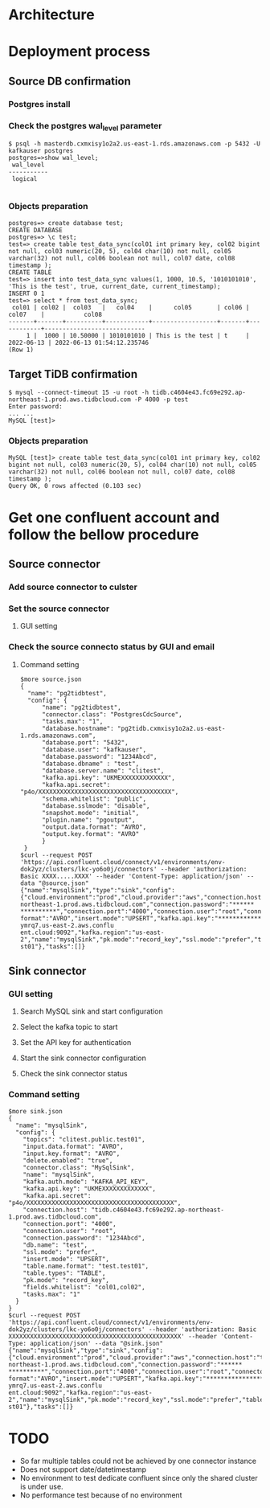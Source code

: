 * Architecture
  [[./png/confluent/pg2tidb-confluent.cloud.architure.png]]
  
* Deployment process
** Source DB confirmation
*** Postgres install
    #+attr_html: :width 800px
    #+attr_latex: :width 800px
    [[./png/confluent/pg.001.png]]
    #+attr_html: :width 800px
    #+attr_latex: :width 800px
    [[./png/confluent/pg.002.png]]
    #+attr_html: :width 800px
    #+attr_latex: :width 800px
    [[./png/confluent/pg.003.png]]
*** Check the postgres wal_level parameter
  #+BEGIN_SRC
$ psql -h masterdb.cxmxisy1o2a2.us-east-1.rds.amazonaws.com -p 5432 -U kafkauser postgres
postgres=>show wal_level;
 wal_level 
-----------
 logical

  #+END_SRC
*** Objects preparation
  #+BEGIN_SRC
postgres=> create database test; 
CREATE DATABASE
postgres=> \c test;
test=> create table test_data_sync(col01 int primary key, col02 bigint not null, col03 numeric(20, 5), col04 char(10) not null, col05 varchar(32) not null, col06 boolean not null, col07 date, col08 timestamp ); 
CREATE TABLE
test=> insert into test_data_sync values(1, 1000, 10.5, '1010101010', 'This is the test', true, current_date, current_timestamp);
INSERT 0 1
test=> select * from test_data_sync; 
 col01 | col02 |  col03   |   col04    |      col05       | col06 |   col07    |           col08            
-------+-------+----------+------------+------------------+-------+------------+----------------------------
     1 |  1000 | 10.50000 | 1010101010 | This is the test | t     | 2022-06-13 | 2022-06-13 01:54:12.235746
(Row 1)
  #+END_SRC
** Target TiDB confirmation
  #+BEGIN_SRC
$ mysql --connect-timeout 15 -u root -h tidb.c4604e43.fc69e292.ap-northeast-1.prod.aws.tidbcloud.com -P 4000 -p test
Enter password: 
... ...
MySQL [test]>
  #+END_SRC
*** Objects preparation
  #+BEGIN_SRC
MySQL [test]> create table test_data_sync(col01 int primary key, col02 bigint not null, col03 numeric(20, 5), col04 char(10) not null, col05 varchar(32) not null, col06 boolean not null, col07 date, col08 timestamp );
Query OK, 0 rows affected (0.103 sec)
  #+END_SRC

* Get one confluent account and follow the bellow procedure
** Source connector
*** Add source connector to culster
  #+attr_html: :width 800px
  #+attr_latex: :width 800px
  [[./png/confluent/01.01.png]]
*** Set the source connector
**** GUI setting
  #+attr_html: :width 800px
  #+attr_latex: :width 800px
  [[./png/confluent/01.02.png]]
  #+attr_html: :width 800px
  #+attr_latex: :width 800px
  [[./png/confluent/01.03.png]]
  #+attr_html: :width 800px
  #+attr_latex: :width 800px
  [[./png/confluent/01.04.png]]
  #+attr_html: :width 800px
  #+attr_latex: :width 800px
  [[./png/confluent/01.05.png]]
*** Check the source connecto status by GUI and email
  #+attr_html: :width 800px
  #+attr_latex: :width 800px
  [[./png/confluent/01.06.png]]
  #+attr_html: :width 800px
  #+attr_latex: :width 800px
  [[./png/confluent/01.07.png]]
**** Command setting
   #+BEGIN_SRC
$more source.json
{
  "name": "pg2tidbtest",
  "config": {
      "name": "pg2tidbtest",
      "connector.class": "PostgresCdcSource",
      "tasks.max": "1",
      "database.hostname": "pg2tidb.cxmxisy1o2a2.us-east-1.rds.amazonaws.com",
      "database.port": "5432",
      "database.user": "kafkauser",
      "database.password": "1234Abcd",
      "database.dbname" : "test",
      "database.server.name": "clitest",
      "kafka.api.key": "UKMEXXXXXXXXXXXXX",
      "kafka.api.secret": "p4o/XXXXXXXXXXXXXXXXXXXXXXXXXXXXXXXXXXXXX",
      "schema.whitelist": "public",
      "database.sslmode": "disable",
      "snapshot.mode": "initial",
      "plugin.name": "pgoutput",
      "output.data.format": "AVRO",
      "output.key.format": "AVRO"
      }
 }
$curl --request POST 'https://api.confluent.cloud/connect/v1/environments/env-dok2yz/clusters/lkc-yo6o0j/connectors' --header 'authorization: Basic XXXX.....XXXX' --header 'Content-Type: application/json' --data "@source.json"
{"name":"mysqlSink","type":"sink","config":{"cloud.environment":"prod","cloud.provider":"aws","connection.host":"tidb.c4604e43.fc69e292.ap-northeast-1.prod.aws.tidbcloud.com","connection.password":"******
**********","connection.port":"4000","connection.user":"root","connector.class":"MySqlSink","db.name":"test","delete.enabled":"true","fields.whitelist":"col01,col02","input.data.format":"AVRO","input.key.
format":"AVRO","insert.mode":"UPSERT","kafka.api.key":"****************","kafka.api.secret":"****************","kafka.auth.mode":"KAFKA_API_KEY","kafka.endpoint":"SASL_SSL://pkc-ymrq7.us-east-2.aws.conflu
ent.cloud:9092","kafka.region":"us-east-2","name":"mysqlSink","pk.mode":"record_key","ssl.mode":"prefer","table.name.format":"test.test01","table.types":"TABLE","tasks.max":"1","topics":"clitest.public.te
st01"},"tasks":[]}
   #+END_SRC
** Sink connector
*** GUI setting
**** Search MySQL sink and start configuration
  #+attr_html: :width 800px
  #+attr_latex: :width 800px
  [[./png/confluent/02.01.png]]
**** Select the kafka topic to start
  #+attr_html: :width 800px
  #+attr_latex: :width 800px
  [[./png/confluent/02.02.png]]
**** Set the API key for authentication
  #+attr_html: :width 800px
  #+attr_latex: :width 800px
  [[./png/confluent/02.03.png]]
**** Start the sink connector configuration
  #+attr_html: :width 800px
  #+attr_latex: :width 800px
  [[./png/confluent/02.04.png]]
  #+attr_html: :width 800px
  #+attr_latex: :width 800px
  [[./png/confluent/02.05.png]]
  #+attr_html: :width 800px
  #+attr_latex: :width 800px
  [[./png/confluent/02.06.png]]
  #+attr_html: :width 800px
  #+attr_latex: :width 800px
  [[./png/confluent/02.07.png]]
  #+attr_html: :width 800px
  #+attr_latex: :width 800px
  [[./png/confluent/02.08.png]]
  #+attr_html: :width 800px
  #+attr_latex: :width 800px
  [[./png/confluent/02.09.png]]
**** Check the sink connector status
  #+attr_html: :width 800px
  #+attr_latex: :width 800px
  [[./png/confluent/02.10.png]]

*** Command setting
    #+BEGIN_SRC
$more sink.json
{
  "name": "mysqlSink",
  "config": {
    "topics": "clitest.public.test01",
    "input.data.format": "AVRO",
    "input.key.format": "AVRO",
    "delete.enabled": "true",
    "connector.class": "MySqlSink",
    "name": "mysqlSink",
    "kafka.auth.mode": "KAFKA_API_KEY",
    "kafka.api.key": "UKMEXXXXXXXXXXXXX",
    "kafka.api.secret": "p4o/XXXXXXXXXXXXXXXXXXXXXXXXXXXXXXXXXXXXXXXXX",
    "connection.host": "tidb.c4604e43.fc69e292.ap-northeast-1.prod.aws.tidbcloud.com",
    "connection.port": "4000",
    "connection.user": "root",
    "connection.password": "1234Abcd",
    "db.name": "test",
    "ssl.mode": "prefer",
    "insert.mode": "UPSERT",
    "table.name.format": "test.test01",
    "table.types": "TABLE",
    "pk.mode": "record_key",
    "fields.whitelist": "col01,col02",
    "tasks.max": "1"
  }
}
$curl --request POST 'https://api.confluent.cloud/connect/v1/environments/env-dok2yz/clusters/lkc-yo6o0j/connectors' --header 'authorization: Basic XXXXXXXXXXXXXXXXXXXXXXXXXXXXXXXXXXXXXXXXXXXXXXXX' --header 'Content-Type: application/json' --data "@sink.json"
{"name":"mysqlSink","type":"sink","config":{"cloud.environment":"prod","cloud.provider":"aws","connection.host":"tidb.c4604e43.fc69e292.ap-northeast-1.prod.aws.tidbcloud.com","connection.password":"******
**********","connection.port":"4000","connection.user":"root","connector.class":"MySqlSink","db.name":"test","delete.enabled":"true","fields.whitelist":"col01,col02","input.data.format":"AVRO","input.key.
format":"AVRO","insert.mode":"UPSERT","kafka.api.key":"****************","kafka.api.secret":"****************","kafka.auth.mode":"KAFKA_API_KEY","kafka.endpoint":"SASL_SSL://pkc-ymrq7.us-east-2.aws.conflu
ent.cloud:9092","kafka.region":"us-east-2","name":"mysqlSink","pk.mode":"record_key","ssl.mode":"prefer","table.name.format":"test.test01","table.types":"TABLE","tasks.max":"1","topics":"clitest.public.te
st01"},"tasks":[]}
    #+END_SRC

* TODO
 + So far multiple tables could not be achieved by one connector instance
 + Does not support date/datetimestamp
 + No environment to test dedicate confluent since only the shared cluster is under use.
 + No performance test because of no environment  
